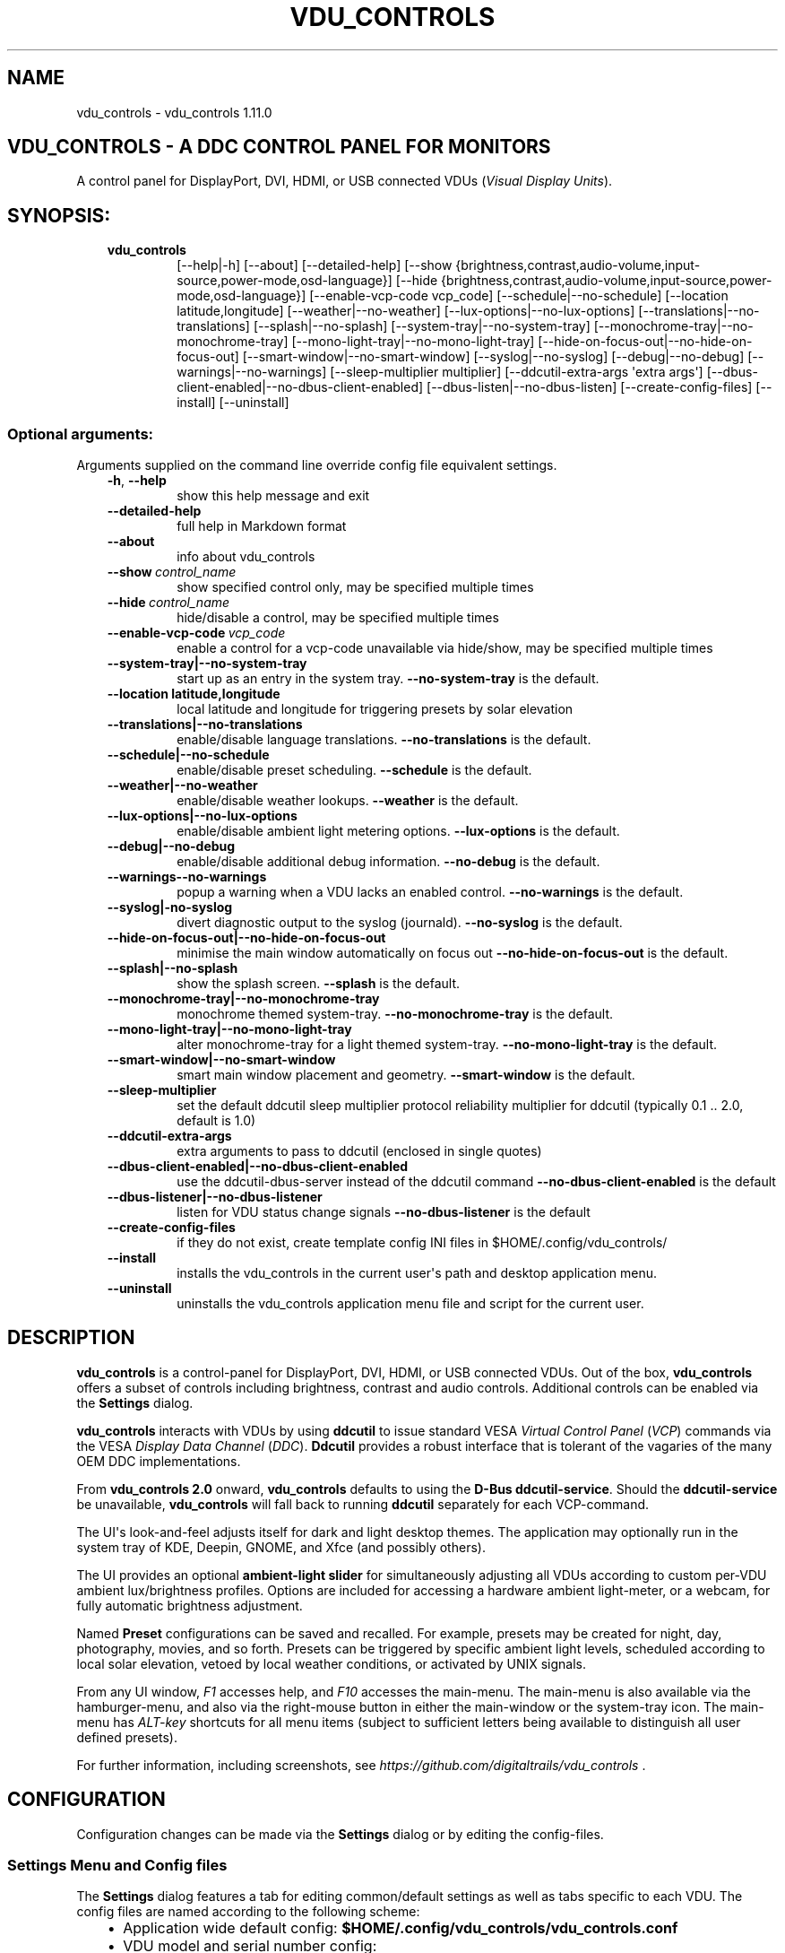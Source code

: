 .\" Man page generated from reStructuredText.
.
.
.nr rst2man-indent-level 0
.
.de1 rstReportMargin
\\$1 \\n[an-margin]
level \\n[rst2man-indent-level]
level margin: \\n[rst2man-indent\\n[rst2man-indent-level]]
-
\\n[rst2man-indent0]
\\n[rst2man-indent1]
\\n[rst2man-indent2]
..
.de1 INDENT
.\" .rstReportMargin pre:
. RS \\$1
. nr rst2man-indent\\n[rst2man-indent-level] \\n[an-margin]
. nr rst2man-indent-level +1
.\" .rstReportMargin post:
..
.de UNINDENT
. RE
.\" indent \\n[an-margin]
.\" old: \\n[rst2man-indent\\n[rst2man-indent-level]]
.nr rst2man-indent-level -1
.\" new: \\n[rst2man-indent\\n[rst2man-indent-level]]
.in \\n[rst2man-indent\\n[rst2man-indent-level]]u
..
.TH "VDU_CONTROLS" "1" "Dec 27, 2023" "" "vdu_controls"
.SH NAME
vdu_controls \- vdu_controls 1.11.0
.SH VDU_CONTROLS - A DDC CONTROL PANEL FOR MONITORS
.sp
A control panel for DisplayPort, DVI, HDMI, or USB connected VDUs (\fIVisual Display Units\fP).
.SH SYNOPSIS:
.INDENT 0.0
.INDENT 3.5
.INDENT 0.0
.TP
.B vdu_controls
[\-\-help|\-h] [\-\-about] [\-\-detailed\-help]
[\-\-show {brightness,contrast,audio\-volume,input\-source,power\-mode,osd\-language}]
[\-\-hide {brightness,contrast,audio\-volume,input\-source,power\-mode,osd\-language}]
[\-\-enable\-vcp\-code vcp_code] [\-\-schedule|\-\-no\-schedule]
[\-\-location latitude,longitude] [\-\-weather|\-\-no\-weather]
[\-\-lux\-options|\-\-no\-lux\-options] [\-\-translations|\-\-no\-translations]
[\-\-splash|\-\-no\-splash] [\-\-system\-tray|\-\-no\-system\-tray]
[\-\-monochrome\-tray|\-\-no\-monochrome\-tray] [\-\-mono\-light\-tray|\-\-no\-mono\-light\-tray]
[\-\-hide\-on\-focus\-out|\-\-no\-hide\-on\-focus\-out] [\-\-smart\-window|\-\-no\-smart\-window]
[\-\-syslog|\-\-no\-syslog]  [\-\-debug|\-\-no\-debug] [\-\-warnings|\-\-no\-warnings]
[\-\-sleep\-multiplier multiplier] [\-\-ddcutil\-extra\-args \(aqextra args\(aq]
[\-\-dbus\-client\-enabled|\-\-no\-dbus\-client\-enabled]
[\-\-dbus\-listen|\-\-no\-dbus\-listen]
[\-\-create\-config\-files] [\-\-install] [\-\-uninstall]
.UNINDENT
.UNINDENT
.UNINDENT
.SS Optional arguments:
.sp
Arguments supplied on the command line override config file equivalent settings.
.INDENT 0.0
.INDENT 3.5
.INDENT 0.0
.TP
.B  \-h\fP,\fB  \-\-help
show this help message and exit
.TP
.B  \-\-detailed\-help
full help in Markdown format
.TP
.B  \-\-about
info about vdu_controls
.TP
.BI \-\-show \ control_name
show specified control only, may be specified multiple times
.TP
.BI \-\-hide \ control_name
hide/disable a control, may be specified multiple times
.TP
.BI \-\-enable\-vcp\-code \ vcp_code
enable a control for a vcp\-code unavailable via hide/show,
may be specified multiple times
.UNINDENT
.INDENT 0.0
.TP
.B \-\-system\-tray|\-\-no\-system\-tray
start up as an entry in the system tray.
\fB\-\-no\-system\-tray\fP is the default.
.TP
.B \-\-location latitude,longitude
local latitude and longitude for triggering presets
by solar elevation
.TP
.B \-\-translations|\-\-no\-translations
enable/disable language translations.
\fB\-\-no\-translations\fP is the default.
.TP
.B \-\-schedule|\-\-no\-schedule
enable/disable preset scheduling. \fB\-\-schedule\fP is the default.
.TP
.B \-\-weather|\-\-no\-weather
enable/disable weather lookups. \fB\-\-weather\fP is the default.
.TP
.B \-\-lux\-options|\-\-no\-lux\-options
enable/disable ambient light metering options.
\fB\-\-lux\-options\fP is the default.
.TP
.B \-\-debug|\-\-no\-debug
enable/disable additional debug information.
\fB\-\-no\-debug\fP is the default.
.UNINDENT
.INDENT 0.0
.TP
.B  \-\-warnings\-\-no\-warnings
popup a warning when a VDU lacks an enabled control.
\fB\-\-no\-warnings\fP is the default.
.UNINDENT
.INDENT 0.0
.TP
.B \-\-syslog|\-no\-syslog
divert diagnostic output to the syslog (journald).
\fB\-\-no\-syslog\fP is the default.
.TP
.B \-\-hide\-on\-focus\-out|\-\-no\-hide\-on\-focus\-out
minimise the main window automatically on focus out
\fB\-\-no\-hide\-on\-focus\-out\fP is the default.
.TP
.B \-\-splash|\-\-no\-splash
show the splash screen.  \fB\-\-splash\fP is the default.
.TP
.B \-\-monochrome\-tray|\-\-no\-monochrome\-tray
monochrome themed system\-tray.
\fB\-\-no\-monochrome\-tray\fP is the default.
.TP
.B \-\-mono\-light\-tray|\-\-no\-mono\-light\-tray
alter monochrome\-tray for a light themed system\-tray.
\fB\-\-no\-mono\-light\-tray\fP is the default.
.TP
.B \-\-smart\-window|\-\-no\-smart\-window
smart main window placement and geometry.
\fB\-\-smart\-window\fP is the default.
.UNINDENT
.INDENT 0.0
.TP
.B  \-\-sleep\-multiplier
set the default ddcutil sleep multiplier
protocol reliability multiplier for ddcutil (typically
0.1 .. 2.0, default is 1.0)
.TP
.B  \-\-ddcutil\-extra\-args
extra arguments to pass to ddcutil (enclosed in single quotes)
.UNINDENT
.INDENT 0.0
.TP
.B \-\-dbus\-client\-enabled|\-\-no\-dbus\-client\-enabled
use the ddcutil\-dbus\-server instead of the ddcutil command
\fB\-\-no\-dbus\-client\-enabled\fP is the default
.TP
.B \-\-dbus\-listener|\-\-no\-dbus\-listener
listen for VDU status change signals
\fB\-\-no\-dbus\-listener\fP is the default
.UNINDENT
.INDENT 0.0
.TP
.B  \-\-create\-config\-files
if they do not exist, create template config INI files
in $HOME/.config/vdu_controls/
.TP
.B  \-\-install
installs the vdu_controls in the current user\(aqs path and
desktop application menu.
.TP
.B  \-\-uninstall
uninstalls the vdu_controls application menu file and
script for the current user.
.UNINDENT
.UNINDENT
.UNINDENT
.SH DESCRIPTION
.sp
\fBvdu_controls\fP is a control\-panel for DisplayPort, DVI, HDMI, or USB connected VDUs.  Out of the
box, \fBvdu_controls\fP offers a subset of controls including brightness, contrast and audio
controls.  Additional controls can be enabled via the \fBSettings\fP dialog.
.sp
\fBvdu_controls\fP interacts with VDUs by using \fBddcutil\fP to issue standard VESA
\fIVirtual Control Panel\fP  (\fIVCP\fP) commands via the VESA  \fIDisplay Data Channel\fP (\fIDDC\fP).
\fBDdcutil\fP provides a robust interface that is tolerant of the vagaries of the many OEM DDC
implementations.
.sp
From \fBvdu_controls 2.0\fP onward, \fBvdu_controls\fP defaults to using the \fBD\-Bus ddcutil\-service\fP\&.
Should the \fBddcutil\-service\fP be unavailable, \fBvdu_controls\fP will fall back to running \fBddcutil\fP
separately for each VCP\-command.
.sp
The UI\(aqs look\-and\-feel adjusts itself for dark and light desktop themes. The application may
optionally run in the system tray of KDE, Deepin, GNOME, and Xfce (and possibly others).
.sp
The UI provides an optional \fBambient\-light slider\fP for simultaneously adjusting
all VDUs according to custom per\-VDU ambient lux/brightness profiles.  Options are included for
accessing a hardware ambient light\-meter, or a webcam, for fully automatic brightness adjustment.
.sp
Named \fBPreset\fP configurations can be saved and recalled. For example, presets may be created
for night, day, photography, movies, and so forth.   Presets can be triggered by specific ambient
light levels, scheduled according to local solar elevation, vetoed by local weather conditions,
or activated by UNIX signals.
.sp
From any UI window, \fIF1\fP accesses help, and \fIF10\fP accesses the main\-menu.   The main\-menu is
also available via the hamburger\-menu, and also via the right\-mouse button in either the
main\-window or the system\-tray icon.  The main\-menu has \fIALT\-key\fP shortcuts for all menu items
(subject to sufficient letters being available to distinguish all user defined presets).
.sp
For further information, including screenshots, see \fI\%https://github.com/digitaltrails/vdu_controls\fP .
.SH CONFIGURATION
.sp
Configuration changes can be made via the \fBSettings\fP dialog or by editing the config\-files.
.SS Settings Menu and Config files
.sp
The \fBSettings\fP dialog features a tab for editing common/default settings as well as
tabs specific to each VDU.  The config files are named according to the following scheme:
.INDENT 0.0
.INDENT 3.5
.INDENT 0.0
.IP \(bu 2
Application wide default config: \fB$HOME/.config/vdu_controls/vdu_controls.conf\fP
.IP \(bu 2
VDU model and serial number config: \fB$HOME/.config/vdu_controls/<model>_<serial|display_num>.conf\fP
.IP \(bu 2
VDU model only config: \fB$HOME/.config/vdu_controls/<model>.conf\fP
.UNINDENT
.UNINDENT
.UNINDENT
.sp
The VDU\-specific config files can be used to:
.INDENT 0.0
.INDENT 3.5
.INDENT 0.0
.IP \(bu 2
Correct manufacturer built\-in metadata.
.IP \(bu 2
Customise which controls are to be provided for each VDU.
.IP \(bu 2
Set optimal \fBddcutil\fP DDC parameters for each VDU.
.UNINDENT
.UNINDENT
.UNINDENT
.sp
The config files are in INI\-format divided into a number of sections as outlined below:
.INDENT 0.0
.INDENT 3.5
.sp
.nf
.ft C
[vdu\-controls\-globals]
# The vdu\-controls\-globals section is only required in $HOME/.config/vdu_controls/vdu_controls.conf
system\-tray\-enabled = yes|no
splash\-screen\-enabled = yes|no
translations\-enabled = yes|no
weather\-enabled = yes|no
schedule\-enabled = yes|no
lux\-options\-enabled = yes|no
warnings\-enabled = yes|no
debug\-enabled = yes|no
syslog\-enabled = yes|no

[vdu\-controls\-widgets]
# Yes/no for each of the control options that vdu_controls normally provides by default.
brightness = yes|no
contrast = yes|no
audio\-volume = yes|no
audio\-mute = yes|no
audio\-treble = yes|no
audio\-bass = yes|no
audio\-mic\-volume = yes|no
input\-source = yes|no
power\-mode = yes|no
osd\-language = yes|no

# Enable ddcutil supported codes not enabled in vdu_controls by default, CSV list of two\-digit hex values.
enable\-vcp\-codes = NN, NN, NN

[ddcutil\-parameters]
# Useful values appear to be >=0.1
sleep\-multiplier = 0.5

[ddcutil\-capabilities]
# The (possibly edited) output from \(dqddcutil \-\-display N capabilities\(dq with leading spaces retained.
capabilities\-override =
.ft P
.fi
.UNINDENT
.UNINDENT
.sp
Config files can only be used to enable and alter definitions of VCP codes supported by \fBddcutil\fP\&.
Unsupported manufacturer specific features should only be experimented with caution, some
may have irreversible consequences, including bricking the hardware.
.sp
As well as using the \fBSettings\fP, config files may also be created by the command line option:
.INDENT 0.0
.INDENT 3.5
.sp
.nf
.ft C
vdu_controls \-\-create\-config\-files
.ft P
.fi
.UNINDENT
.UNINDENT
.sp
which will create initial templates based on the currently connected VDUs.
.sp
The config files are completely optional, they need not be used if the default options are found to be
adequate.
.SS Adding value restrictions to the config file
.sp
In some cases, a VDU\(aqs DDC reported minimums and maximums may be incorrect or overstated.  Within
vdu_controls this can be corrected by overriding the DDC reported range. For example, perhaps a VDU
reports it supports a brightness range of 0 to 100, but in fact only practically supports 20 to 90.
This can be corrected by bringing up the VDU\(aqs settings tab and editing the text in
the \fBcapabilities override\fP:
.INDENT 0.0
.INDENT 3.5
.INDENT 0.0
.IP 1. 3
locate the feature, in this example, the brightness,
.IP 2. 3
add a \fBValues:\fP \fBmin..max\fP specification to line the following the feature definition,
.IP 3. 3
save the changes.
.UNINDENT
.UNINDENT
.UNINDENT
.sp
For the brightness example the completed edit would look like:
.INDENT 0.0
.INDENT 3.5
.sp
.nf
.ft C
Feature: 10 (Brightness)
    Values: 20..80
.ft P
.fi
.UNINDENT
.UNINDENT
.sp
The vdu_controls slider for that value will now be restricted to the specified range.
.SS Presets
.sp
A custom named preset can be used to save the current VDU settings for later recall. Any number of
presets can be created for different lighting conditions or different applications, for example:
\fINight\fP, \fIDay\fP, \fIOvercast\fP, \fISunny\fP, \fIPhotography\fP, and \fIVideo\fP\&. Each presets can be assigned a
name and icon.
.sp
The \fBPresets\fP item in \fBmain\-menu\fP will bring up a \fBPresets\fP dialog for managing and
applying presets.  The \fBmain\-menu\fP also includes a shortcut for applying each existing presets.
.sp
Any small SVG or PNG can be assigned as a preset\(aqs icon.  Monochrome SVG icons that conform to the
Plasma color conventions will be automatically inverted if the desktop them is changed from dark to
light. If a preset lacks an icon, an icon will be created from its initials (of its first and last
words). A starter set of icons is included in \fB/usr/share/vdu_controls/icons/\fP\&.
.sp
Any time the current VDUs settings match those of a preset, the preset\(aqs name and icon will
automatically show in the window\-title, tray tooltip, tray icon.
.sp
Presets may be set to transition immediately (the default); gradually on schedule (solar elevation);
or gradually always (when triggered by schedule, main\-menu, or UNIX signal).  The speed of
transition is determined by how quickly each VDU can respond to adjustment.  During a transition,
the transition will be abandoned if the controls involved in the transition are altered by any other
activity.
.sp
Each preset is stored in config directory as: \fB$HOME/.config/vdu_controls/Preset_<preset_name>.conf\fP
.sp
Preset files are saved in INI\-file format for ease of editing.  Each preset file contains a
section for each connected VDU, for example:
.INDENT 0.0
.INDENT 3.5
.sp
.nf
.ft C
[preset]
icon = /usr/share/icons/breeze/status/16/cloudstatus.svg
solar\-elevation = eastern\-sky 40
transition\-type = scheduled
transition\-step\-interval\-seconds = 5

[HP_ZR24w_CNT008]
brightness = 50
osd\-language = 02

[LG_HDR_4K_89765]
brightness = 13
audio\-speaker\-volume = 16
.ft P
.fi
.UNINDENT
.UNINDENT
.sp
When creating a preset file, you may select which controls to save for each VDU.  For example,
you might create a preset that includes the brightness, but not the contrast or audio\-volume.
Keeping the included controls to a minimum speeds up the transition and reduces the chances of the
VDU failing to keep up with the associated stream of DDC commands.
.sp
While using the GUI to create or edit a preset, activation of scheduled presets and adjustments due
to light\-metering are blocked until editing is complete.
.SS Presets \- solar elevation triggers
.sp
A preset may be set to automatically trigger when the sun rises to a specified elevation. The idea
being to allow a preset to trigger relative to dawn or dusk, or when the sun rises above some
surrounding terrain (the time of which will vary as the seasons change).
.sp
If a preset has an elevation, the preset will be triggered each day at a time calculated according
to the latitude and longitude specified by in the \fBvdu\-controls\-globals\fP \fBlocation\fP option.
By choosing an appropriate \fBsolar\-elevation\fP a preset may be confined to specific times of the
year.  For example, a preset with a positive solar elevation will not trigger at mid\-winter in the
Arctic circle (because the sun never gets that high).  Any preset may be manually invoked
regardless of its specified solar elevations.
.sp
To assign a trigger, use the Preset Dialog to set a preset\(aqs \fBsolar\-elevation\fP\&.  A solar elevation
may range from \-19 degrees in the eastern sky (morning/ascending) to \-19 degrees in the western sky
(afternoon/descending), with a maximum nearing 90 degrees at midday.
.sp
On any given day, the Preset Dialog may be used to temporarily override any trigger, in which case
the trigger is suspended until the following day.  For example, a user might choose to disable
a trigger intended for the brightest part of the day if the day is particularly dull.
.sp
At startup \fBvdu_controls\fP will restore the most recent preset that would have been triggered for
this day (if any).  For example, say a user has \fBvdu_controls\fP set to run at login, and they\(aqve
also set a preset to trigger at dawn, but they don\(aqt actually log in until just after dawn, the
overdue dawn preset will be triggered at login.
.SS Presets \- Smooth Transitions
.sp
A preset may be set to \fBTransition Smoothly\fP, in which case changes to controls continuous\-value
slider controls such as brightness and contrast will be stepped by one until the final values are
reached.  Any non\-continuous values will be set after all continuous values have reached their
final values, for example, if input\-source is included in a preset, it will be restored at the end.
.sp
The Preset Dialog includes a combo\-box for defining when to applt transitions to a preset:
.INDENT 0.0
.INDENT 3.5
.INDENT 0.0
.IP \(bu 2
\fBNone\fP \- change immediately;
.IP \(bu 2
\fBOn schedule\fP \- slowly change according to a solar elevation trigger;
.IP \(bu 2
\fBOn signal\fP \- slowly change on the appropriate UNIX signal;
.IP \(bu 2
\fBOn menu\fP \- slowly change when selected in the main\-menu;
.UNINDENT
.UNINDENT
.UNINDENT
.sp
Normally a transition single\-steps the controls as quickly as possible.  In practice this means each
step takes one or more seconds and increases linearly depending on the number of VDUs and number of
controls being altered.  The Presets Dialog includes a \fBTransition Step seconds\fP control that can
be used to increase the step interval and extend a transition over a longer period of time.
.sp
If any transitioning controls change independently of the transition, the transition will cease.  In
that manner a transition can be abandoned by dragging a slider or choosing a different preset.
.SS Presets \- supplementary weather requirements
.sp
A solar elevation trigger can have a weather requirement which will be checked against the weather
reported by \fI\%https://wttr.in\fP\&.
.sp
By default, there are three possible weather requirements: \fBgood\fP, \fBbad\fP, and \fBall weather\fP\&.
Each  requirement is defined by a file containing a list of WWO (\fI\%https://www.worldweatheronline.com\fP)
weather codes, one per line.  The three default requirements are contained in the files
\fB$HOME/.config/vdu_controls/{good,bad,all}.weather\fP\&.  Additional weather requirements can be
created by using a text editor to create further files.  The \fBall.weather\fP file exists primarily
as a convenient resource that lists all possible codes.
.sp
Because reported current weather conditions may be inaccurate or out of date, it\(aqs best to use
weather requirements as a coarse measure. Going beyond good and bad may not be very practical.
What\(aqs possible might depend on you local weather conditions.
.sp
To ensure \fBwttr.in\fP supplies the weather for your location, please ensure that \fBSettings\fP
\fBLocation\fP includes a place\-name suffix.  The \fBSettings\fP \fBLocation\fP \fBDetect\fP button has been
enhanced to fill out a place\-name for you.  Should \fBwttr.in\fP not recognise a place\-name, the
place\-name can be manually edited to something more suitable. The nearest big city or an
airport\-code will do, for example: LHR, LAX, JFK.  You can use a web browser to test a place\-name,
for example: \fI\%https://wttr.in/JFK\fP
.sp
When weather requirements are in use, \fBvdu_controls\fP will check that the coordinates in
\fBSettings\fP \fBLocation\fP are a reasonable match for those returned from \fBwttr.in\fP, a warning will
be issued if they are more than 200 km (124 miles) apart.
.sp
If the place\-name is left blank, the \fBwttr.in\fP server will try to guess you location from your
external IP address.  The guess may not be accurate and may vary over time.
.SS Presets \- remote control
.sp
Scripts may use UNIX/Linux signals may be used to instruct a running \fBvdu_controls\fP to invoke a
preset or to initiate \(dqRefresh settings from monitors\(dq.  Signals in the range 40 to 55 correspond to
first to last presets (if any are defined).  Additionally, SIGHUP can be used to initiate \(dqRefresh
settings from monitors\(dq.  For example:
.INDENT 0.0
.INDENT 3.5
Identify the running vdu_controls (assuming it is installed as /usr/bin/vdu_controls):
.INDENT 0.0
.INDENT 3.5
.sp
.nf
.ft C
ps axwww | grep \(aq[/]usr/bin/vdu_controls\(aq
.ft P
.fi
.UNINDENT
.UNINDENT
.sp
Combine this with kill to trigger a preset change:
.INDENT 0.0
.INDENT 3.5
.sp
.nf
.ft C
kill \-40 $(ps axwww | grep \(aq[/]usr/bin/vdu_controls\(aq | awk \(aq{print $1}\(aq)
kill \-41 $(ps axwww | grep \(aq[/]usr/bin/vdu_controls\(aq | awk \(aq{print $1}\(aq)
.ft P
.fi
.UNINDENT
.UNINDENT
.sp
Or if some other process has changed a VDUs settings, trigger vdu_controls to update its UI:
.INDENT 0.0
.INDENT 3.5
.sp
.nf
.ft C
kill \-HUP $(ps axwww | grep \(aq[/]usr/bin/vdu_controls\(aq | awk \(aq{print $1}\(aq)
.ft P
.fi
.UNINDENT
.UNINDENT
.UNINDENT
.UNINDENT
.sp
Any other signals will be handled normally (in many cases they will result in process termination).
.SS Ambient Light Levels and Light/Lux Metering
.sp
The default UI includes an \fBambient\-light slider\fP which will simultaneously adjust all VDUs
according to custom per\-VDU lux/brightness profiles.  As well as indicating the ambient light
level manually via the slider, \fBvdu_controls\fP can be configured to periodically read from a
hardware lux metering device and adjust brightness automatically.  The Lux\-Dialog provides
controls for setting up light metering and VDU lux/brightness profiles.  If ambient light level
controls are not required, the Settings Dialog includes an option to disable and hide them.
.sp
As well as the manual\-slider, a metering device may be a serial\-device, a UNIX FIFO (named\-pipe),
or an executable (script or program):
.INDENT 0.0
.INDENT 3.5
.INDENT 0.0
.IP \(bu 2
A serial\-device must periodically supply one floating\-point lux\-value
terminated by a carriage\-return newline.
.IP \(bu 2
A FIFO must periodically supply one floating\-point lux\-value terminated by a newline.
.IP \(bu 2
An executable must supply one floating\-point lux\-value reading terminated by a newline each time
it is run.
.UNINDENT
.UNINDENT
.UNINDENT
.sp
Possible hardware devices include:
.INDENT 0.0
.INDENT 3.5
.INDENT 0.0
.IP \(bu 2
An Arduino with a GY\-30/BH1750 lux meter writing to a usb serial\-port.
.IP \(bu 2
A webcam periodically sampled to produce approximate lux values.  Values
might be estimated by analysing image content or image settings that
contribute to exposure, such ISO values, apertures, and shutter speed.
.UNINDENT
.UNINDENT
.UNINDENT
.sp
Further information on various lux metering options, as well as instructions for constructing and
programming an Arduino with a GY\-30/BH1750, can be found at:
.INDENT 0.0
.INDENT 3.5
\fI\%https://github.com/digitaltrails/vdu_controls/blob/master/Lux\-metering.md\fP
.UNINDENT
.UNINDENT
.sp
Example scripts for mapping a webcam\(aqs average\-brightness to approximate lux values are included in
\fB/usr/share/vdu_controls/sample\-scripts/\fP or they can also be downloaded from the following
location:
.INDENT 0.0
.INDENT 3.5
\fI\%https://github.com/digitaltrails/vdu_controls/tree/master/sample\-scripts\fP\&.
.UNINDENT
.UNINDENT
.sp
The examples include \fBvlux_meter.py\fP, a beta\-release Qt\-GUI python\-script that meters from a
webcam and writes to a FIFO (\fI$HOME/.cache/vlux_fifo\fP). Controls are included for mapping
image\-brightness to lux mappings, and for defining a crop from which to sample brightness values.
The script optionally runs in the system\-tray.
.sp
The examples may require customising for your own webcam and lighting conditions.
.SS Lux Metering and brightness transitions
.sp
Due to VDU hardware and DDC protocol limitations, gradual transitions from one brightness level to
another are likely to be noticeable and potentially annoying.  The auto\-brightness adjustment
feature includes several measures to reduce the amount of stepping when transitioning to a final
value:
.INDENT 0.0
.INDENT 3.5
.INDENT 0.0
.IP \(bu 2
Lux/Brightness Profiles may define brightness\-steps so that
brightness levels remain constant over set ranges of lux values.
.IP \(bu 2
Adjustments are only made at intervals of one or more minutes.
.IP \(bu 2
Large adjustments are made with larger step sizes to shorten the transition period.
.IP \(bu 2
The adjustment task passes lux values through a smoothing low\-pass filter.
.UNINDENT
.UNINDENT
.UNINDENT
.sp
When ambient light conditions are fluctuating, for example, due to passing clouds, automatic adjust
can be suspended.  The main\-panel, main\-menu, and light\-metering dialog each contain controls for
toggling Auto/Manual.  Additionally, moving the manual slider turns off automatic adjustment.
.sp
The Light\-metering dialog includes an option to enable auto\-brightness interpolation. This option
will enable the calculation of values between steps in the profiles. In order to avoid small
fluctuating changes, interpolation won\(aqt result in brightness changes less than 10%.  During
interpolation, if a lux value is found to be in proximity to any attached preset, the preset
values will be preferred over interpolated ones.
.SS Light/Lux Metering and Presets
.sp
The Light\-Metering Dialog includes the ability to set a Preset to trigger at a lux value.  This feature
is accessed by hovering under the bottom axis of the Lux Profile Chart.
.sp
When a preset is tied to a lux value, the preset\(aqs VDU brightness values become fixed points on the
Lux Profile Chart.  When the specified metered lux value is achieved, the stepping process will
restore the preset\(aqs brightness values and then trigger the full restoration of the preset.  This
ordering of events reduces the likelihood of metered\-stepping, and preset\-restoration from clashing.
.sp
A preset that does not include a VDU\(aqs brightness may be attached to a lux point to restore one or
more non\-brightness controls.  For example, on reaching a particular lux level, an attached preset
might restore a contrast setting.
.sp
If a preset is attached to a lux value and then detached, the preset\(aqs profile points will be
converted to normal (editable) profile points. Attach/detach is a quick way to copy VDU brightness
values from presets if you don\(aqt want to permanently attach them.
.sp
If you utilise light\-metered auto\-brightness and preset\-scheduling together, their combined effects
may conflict. For example, a scheduled preset may set a reduced brightness, but soon after,
light\-metering might increase it.  If you wish to use the two together, design your lux/brightness
profile steps to match the brightness levels of specific presets, for example, a full\-sun preset and
the matching step in a lux/brightness Profile might both be assigned the same brightness level.
.SS Lux Metering Internal Parameters
.sp
The following internal constants can be altered by manually editing
\fI~/.config/vdu_controls/AutoLux.conf\fP\&.  They guide the various metering and auto\-adjustment
heuristics:
.INDENT 0.0
.INDENT 3.5
.sp
.nf
.ft C
[lux\-meter]
# How many times per minute to sample from the Lux meter (for auto\-adjustment)
samples\-per\-minute=3
# How many samples to include in the smoothing process
smoother\-n=5
# How heavily should past values smooth the present value (smaller = more smoothing)
# See: https://en.wikipedia.org/wiki/Low\-pass_filter#Simple_infinite_impulse_response_filter
smoother\-alpha=0.5
# If an interpolated value yields a change in brightness, how big should the change
# be to trigger an actual VDU change in brightness? Also determines how close
# an interpolated value needs to be to an attached preset\(aqs brightness in order
# to prefer triggering the preset over applying the interpolated value.
interpolation\-sensitivity\-percent=10
.ft P
.fi
.UNINDENT
.UNINDENT
.SS Improving Response Time: Dynamic Optimization and Sleep Multipliers
.sp
If you are using \fBddcutil\fP version 2.0 or greater, \fBvdu_controls\fP will default to using the
\fBddcutil\fP \fIdynamic sleep optimiser\fP\&.  The optimiser automatically tunes and caches VDU specific
timings when ever \fBddcutil\fP is run.  Any reliability\-issues or reported errors may be
automatically resolved as the optimiser refines it\(aqs cached timings.  Should problems persist, the
optimiser can be disabled by adding \fI\-\-disable\-dynamic\-sleep\fP to the \fBddcutil extra arguments\fP in
the \fBSettings Dialog\fP (either globally on the \fBvdu_controls tab\fP or selectively under each VDU\(aqs
tab).
.sp
For versions of \fBddcutil\fP prior to 2.0, you can manually set the \fBvdu_control\fP
\fBsleep\-multiplier\fP passed to \fBddcutil\fP\&.  A sleep multiplier less than one will speed up the i2c
protocol interactions at the risk of increased protocol errors. The default sleep multiplier of 1.0
has to be quite conservative, many VDUs can cope with smaller multipliers. A bit of experimentation
with multiplier values may greatly speed up responsiveness. In a multi\-VDU setup individual sleep
multipliers can be configured (see previous section).
.SS Improving Response Time and Reliability: Connections and Controls
.sp
\fBDDC/I2C\fP is not the most reliable form of communication. VDUs may vary in their
responsiveness and compliance.  GPUs, GPU drivers, and types of connection may affect the
reliability.
.sp
If you have the choice, a \fBDisplayPort\fP to \fBDisplayPort\fP connection may be more reliable than
\fBDVI\fP or \fBHDMI\fP\&.
.sp
Reducing the number of enabled controls can speed up initialisation, decrease the refresh time, and
reduce the time taken to restore presets.
.sp
There\(aqs plenty of useful info for getting the best out of \fBddcutil\fP at \fI\%https://www.ddcutil.com/\fP\&.
.SH LIMITATIONS
.sp
Some controls change the number of connected devices (for example, some VDUs support a power\-off
command). If such controls are used, \fBvdu_controls\fP will detect the change and will reconfigure
the controls for the new situation (for example, DDC VDU 2 may now be DDC VDU 1).  If you change
settings independently of \fBvdu_controls\fP, for example, by using a VDU\(aqs physical controls,  the
\fBvdu_controls\fP UI includes a refresh button to force it to assess the new configuration.
.sp
Some VDU settings may disable or enable other settings in the VDU. For example, setting a VDU to a
specific picture\-profile might result in the contrast\-control being disabled, but \fBvdu_controls\fP
will not be aware of the restriction resulting in its contrast\-control erring or appearing to do
nothing.
.sp
Builtin laptop displays normally don\(aqt implement DDC and those displays are not supported, but a
laptop\(aqs externally connected VDUs are likely to be controllable. (For some laptops it might be
possible to write a custom script\-wrapper for \fIddcutil\fP which emulates DDC for the laptop display.)
.SH EXAMPLES
.INDENT 0.0
.INDENT 3.5
.INDENT 0.0
.TP
.B vdu_controls
All default controls.
.TP
.B vdu_controls \-\-show brightness \-\-show contrast
Specified controls only:
.TP
.B vdu_controls \-\-hide contrast \-\-hide audio\-volume
All default controls except for those to be hidden.
.TP
.B vdu_controls \-\-system\-tray \-\-no\-splash \-\-show brightness \-\-show audio\-volume
Start as a system tray entry without showing the splash\-screen.
.TP
.B vdu_controls \-\-create\-config\-files \-\-system\-tray \-\-no\-splash \-\-show brightness \-\-show audio\-volume
Create template config files in $HOME/.config/vdu_controls/ that include the other settings.
.TP
.B vdu_controls \-\-enable\-vcp\-code 63 \-\-enable\-vcp\-code 93 \-\-warnings \-\-debug
All default controls, plus controls for VCP_CODE 63 and 93, show any warnings, output debugging info.
.UNINDENT
.UNINDENT
.UNINDENT
.sp
This script often refers to displays and monitors as VDUs in order to disambiguate the noun/verb
duality of \(dqdisplay\(dq and \(dqmonitor\(dq
.SH PREREQUISITES
.sp
Described for OpenSUSE, similar for other distros:
.sp
Software:
.INDENT 0.0
.INDENT 3.5
.sp
.nf
.ft C
zypper install python3 python3\-qt5 noto\-sans\-math\-fonts noto\-sans\-symbols2\-fonts
zypper install ddcutil
zypper install libddcutil ddcutil\-service  # optional, but recommended if availabled
.ft P
.fi
.UNINDENT
.UNINDENT
.sp
If you wish to use a serial\-port lux metering device, the \fBpyserial\fP module is a runtime requirement.
.sp
Get ddcutil working first. Check that the detect command detects your VDUs without issuing any
errors:
.INDENT 0.0
.INDENT 3.5
ddcutil detect
.UNINDENT
.UNINDENT
.sp
Read ddcutil documentation concerning config of i2c_dev with nvidia GPUs. Detailed ddcutil info
at \fI\%https://www.ddcutil.com/\fP
.SH ENVIRONMENT
.INDENT 0.0
.INDENT 3.5
.INDENT 0.0
.TP
.B LC_ALL, LANG, LANGUAGE
These  variables specify the locale for language translations and units of distance.
LC_ALL is used by python, LANGUAGE is used by Qt. Normally, they should all have the same
value, for example: \fBDa_DK\fP\&. For these to have any effect on language, \fBSettings\fP
\fBTranslations Enabled\fP must also be enabled.
.TP
.B VDU_CONTROLS_IPINFO_URL
This variable overrides the default ip\-address to location service URL (\fBhttps://ipinfo.io/json\fP).
.TP
.B VDU_CONTROLS_WTTR_URL
This variable overrides default weather service URL (\fBhttps://wttr.in\fP).
.TP
.B VDU_CONTROLS_WEATHER_KM
This variable overrides the default maximum permissible spherical distance (in kilometres)
between the \fBSettings\fP \fBLocation\fP and \fBwttr.in\fP reported location (\fB200 km\fP, 124 miles).
.TP
.B VDU_CONTROLS_DDCUTIL_ARGS
This variable adds to the list of arguments passed to each exec of ddcutil.
.TP
.B VDU_CONTROLS_DEVELOPER
This variable changes some search paths to be more convenient in a development
scenario. (\fBno\fP or yes)
.UNINDENT
.UNINDENT
.UNINDENT
.SH FILES
.INDENT 0.0
.INDENT 3.5
.INDENT 0.0
.TP
.B $HOME/.config/vdu_controls/
Location for config files, Presets, and other persistent data.
.TP
.B $HOME/.config/vdu_controls/tray_icon.svg
If present, this file is the preferred source for the system\-tray icon. It can be used if the normal
icon conflicts with the desktop theme. If the \fBSettings\fP \fBmonochrome\-tray\fP
and \fBmono\-light\-tray\fP are enabled, they are applied to the file when it is read.
.TP
.B $HOME/.config/vdu_controls/translations/
Location for user supplied translations.
.TP
.B $HOME/.config/vdu_controls.qt.state/
Location for Qt/desktop state such as the past window sizes and locations.
.TP
.B /usr/share/vdu_controls
Location for system\-wide icons,  sample\-scripts, and  translations.
.UNINDENT
.UNINDENT
.UNINDENT
.SH REPORTING BUGS
.sp
\fI\%https://github.com/digitaltrails/vdu_controls/issues\fP
.SH GNU LICENSE
.sp
This program is free software: you can redistribute it and/or modify it
under the terms of the GNU General Public License as published by the
Free Software Foundation, version 3.
.sp
This program is distributed in the hope that it will be useful, but
WITHOUT ANY WARRANTY; without even the implied warranty of MERCHANTABILITY
or FITNESS FOR A PARTICULAR PURPOSE. See the GNU General Public License for
more details.
.sp
You should have received a copy of the GNU General Public License along
with this program. If not, see \fI\%https://www.gnu.org/licenses/\fP\&.
.SH AUTHOR
Michael Hamilton
.SH COPYRIGHT
2021, Michael Hamilton
.\" Generated by docutils manpage writer.
.
